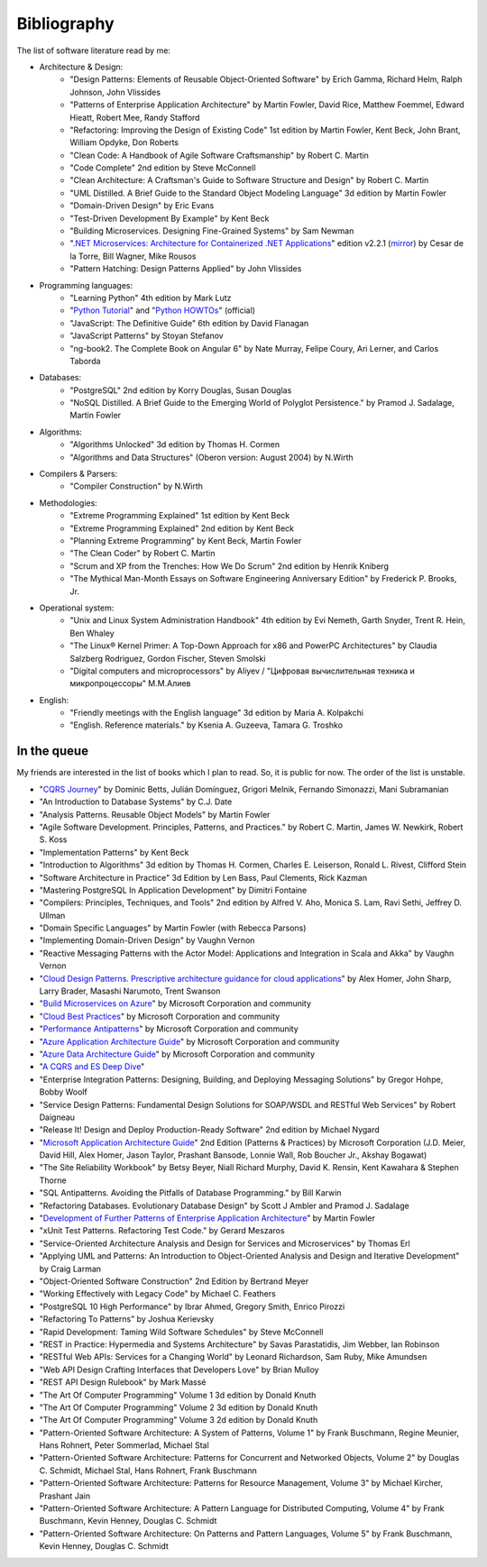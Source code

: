 
.. meta::
   :robots: noindex

.. _bibliography:


Bibliography
============

The list of software literature read by me:


- Architecture & Design:
    - "Design Patterns: Elements of Reusable Object-Oriented Software" by Erich Gamma, Richard Helm, Ralph Johnson, John Vlissides
    - "Patterns of Enterprise Application Architecture" by Martin Fowler, David Rice, Matthew Foemmel, Edward Hieatt, Robert Mee, Randy Stafford
    - "Refactoring: Improving the Design of Existing Code" 1st edition by Martin Fowler, Kent Beck, John Brant, William Opdyke, Don Roberts
    - "Clean Code: A Handbook of Agile Software Craftsmanship" by Robert C. Martin
    - "Code Complete" 2nd edition by Steve McConnell
    - "Clean Architecture: A Craftsman's Guide to Software Structure and Design" by Robert C. Martin
    - "UML Distilled. A Brief Guide to the Standard Object Modeling Language" 3d edition by Martin Fowler
    - "Domain-Driven Design" by Eric Evans
    - "Test-Driven Development By Example" by Kent Beck
    - "Building Microservices. Designing Fine-Grained Systems" by Sam Newman
    - "`.NET Microservices: Architecture for Containerized .NET Applications <https://docs.microsoft.com/en-us/dotnet/standard/microservices-architecture/index>`__" edition v2.2.1 (`mirror <https://aka.ms/microservicesebook>`__) by Cesar de la Torre, Bill Wagner, Mike Rousos
    - "Pattern Hatching: Design Patterns Applied" by John Vlissides
- Programming languages:
    - "Learning Python" 4th edition by Mark Lutz
    - "`Python Tutorial <https://docs.python.org/3/tutorial/>`__" and "`Python HOWTOs <https://docs.python.org/3/howto/index.html>`__" (official)
    - "JavaScript: The Definitive Guide" 6th edition by David Flanagan
    - "JavaScript Patterns" by Stoyan Stefanov
    - "ng-book2. The Complete Book on Angular 6" by Nate Murray, Felipe Coury, Ari Lerner, and Carlos Taborda
- Databases:
    - "PostgreSQL" 2nd edition by Korry Douglas, Susan Douglas
    - "NoSQL Distilled. A Brief Guide to the Emerging World of Polyglot Persistence." by Pramod J. Sadalage, Martin Fowler
- Algorithms:
    - "Algorithms Unlocked" 3d edition by Thomas H. Cormen
    - "Algorithms and Data Structures" (Oberon version: August 2004) by N.Wirth
- Compilers & Parsers:
    - "Compiler Construction" by N.Wirth
- Methodologies:
    - "Extreme Programming Explained" 1st edition by Kent Beck
    - "Extreme Programming Explained" 2nd edition by Kent Beck
    - "Planning Extreme Programming" by Kent Beck, Martin Fowler
    - "The Clean Coder" by Robert C. Martin
    - "Scrum and XP from the Trenches: How We Do Scrum" 2nd edition by Henrik Kniberg
    - "The Mythical Man-Month Essays on Software Engineering Anniversary Edition" by Frederick P. Brooks, Jr.
- Operational system:
    - "Unix and Linux System Administration Handbook" 4th edition by Evi Nemeth, Garth Snyder, Trent R. Hein, Ben Whaley
    - "The Linux® Kernel Primer: A Top-Down Approach for x86 and PowerPC Architectures" by Claudia Salzberg Rodriguez, Gordon Fischer, Steven Smolski
    - "Digital computers and microprocessors" by Aliyev / "Цифровая вычислительная техника и микропроцессоры" М.М.Алиев
- English:
    - "Friendly meetings with the English language" 3d edition by Maria A. Kolpakchi
    - "English. Reference materials." by Ksenia A. Guzeeva, Tamara G. Troshko


In the queue
------------

My friends are interested in the list of books which I plan to read.
So, it is public for now.
The order of the list is unstable.

- "`CQRS Journey <https://docs.microsoft.com/en-US/previous-versions/msp-n-p/jj554200(v=pandp.10)>`__" by Dominic Betts, Julián Domínguez, Grigori Melnik, Fernando Simonazzi, Mani Subramanian
- "An Introduction to Database Systems" by C.J. Date
- "Analysis Patterns. Reusable Object Models" by Martin Fowler
- "Agile Software Development. Principles, Patterns, and Practices." by Robert C. Martin, James W. Newkirk, Robert S. Koss
- "Implementation Patterns" by Kent Beck
- "Introduction to Algorithms" 3d edition by Thomas H. Cormen, Charles E. Leiserson, Ronald L. Rivest, Clifford Stein
- "Software Architecture in Practice" 3d Edition by Len Bass, Paul Clements, Rick Kazman
- "Mastering PostgreSQL In Application Development" by Dimitri Fontaine
- "Compilers: Principles, Techniques, and Tools" 2nd edition by Alfred V. Aho, Monica S. Lam, Ravi Sethi, Jeffrey D. Ullman
- "Domain Specific Languages" by Martin Fowler (with Rebecca Parsons)
- "Implementing Domain-Driven Design" by Vaughn Vernon
- "Reactive Messaging Patterns with the Actor Model: Applications and Integration in Scala and Akka" by Vaughn Vernon
- "`Cloud Design Patterns. Prescriptive architecture guidance for cloud applications <https://docs.microsoft.com/en-us/azure/architecture/patterns/>`__" by Alex Homer, John Sharp, Larry Brader, Masashi Narumoto, Trent Swanson
- "`Build Microservices on Azure <https://docs.microsoft.com/en-us/azure/architecture/microservices>`__" by Microsoft Corporation and community
- "`Cloud Best Practices <https://docs.microsoft.com/en-us/azure/architecture/best-practices/>`__" by Microsoft Corporation and community
- "`Performance Antipatterns <https://docs.microsoft.com/en-us/azure/architecture/antipatterns>`__" by Microsoft Corporation and community
- "`Azure Application Architecture Guide <https://docs.microsoft.com/en-us/azure/architecture/guide/>`__" by Microsoft Corporation and community
- "`Azure Data Architecture Guide <https://docs.microsoft.com/en-us/azure/architecture/data-guide/>`__" by Microsoft Corporation and community
- "`A CQRS and ES Deep Dive <https://docs.microsoft.com/en-us/previous-versions/msp-n-p/jj591577%28v%3dpandp.10%29>`__"
- "Enterprise Integration Patterns: Designing, Building, and Deploying Messaging Solutions" by Gregor Hohpe, Bobby Woolf
- "Service Design Patterns: Fundamental Design Solutions for SOAP/WSDL and RESTful Web Services" by Robert Daigneau
- "Release It! Design and Deploy Production-Ready Software" 2nd edition by Michael Nygard
- "`Microsoft Application Architecture Guide <https://docs.microsoft.com/en-us/previous-versions/msp-n-p/ff650706(v=pandp.10)?redirectedfrom=MSDN>`__" 2nd Edition (Patterns & Practices) by Microsoft Corporation (J.D. Meier, David Hill, Alex Homer, Jason Taylor, Prashant Bansode, Lonnie Wall, Rob Boucher Jr., Akshay Bogawat)
- "The Site Reliability Workbook" by Betsy Beyer, Niall Richard Murphy, David K. Rensin, Kent Kawahara & Stephen Thorne
- "SQL Antipatterns. Avoiding the Pitfalls of Database Programming." by Bill Karwin
- "Refactoring Databases. Evolutionary Database Design" by Scott J Ambler and Pramod J. Sadalage
- "`Development of Further Patterns of Enterprise Application Architecture <https://martinfowler.com/eaaDev/>`__" by Martin Fowler
- "xUnit Test Patterns. Refactoring Test Code." by Gerard Meszaros
- "Service-Oriented Architecture Analysis and Design for Services and Microservices" by Thomas Erl
- "Applying UML and Patterns: An Introduction to Object-Oriented Analysis and Design and Iterative Development" by Craig Larman
- "Object-Oriented Software Construction" 2nd Edition by Bertrand Meyer
- "Working Effectively with Legacy Code" by Michael C. Feathers
- "PostgreSQL 10 High Performance" by Ibrar Ahmed, Gregory Smith, Enrico Pirozzi
- "Refactoring To Patterns" by Joshua Kerievsky
- "Rapid Development: Taming Wild Software Schedules" by Steve McConnell
- "REST in Practice: Hypermedia and Systems Architecture" by Savas Parastatidis, Jim Webber, Ian Robinson
- "RESTful Web APIs: Services for a Changing World" by Leonard Richardson, Sam Ruby, Mike Amundsen
- "Web API Design Crafting Interfaces that Developers Love" by Brian Mulloy
- "REST API Design Rulebook" by Mark Massé
- "The Art Of Computer Programming" Volume 1 3d edition by Donald Knuth
- "The Art Of Computer Programming" Volume 2 3d edition by Donald Knuth
- "The Art Of Computer Programming" Volume 3 2d edition by Donald Knuth
- "Pattern-Oriented Software Architecture: A System of Patterns, Volume 1" by Frank Buschmann, Regine Meunier, Hans Rohnert, Peter Sommerlad, Michael Stal
- "Pattern-Oriented Software Architecture: Patterns for Concurrent and Networked Objects, Volume 2" by Douglas C. Schmidt, Michael Stal, Hans Rohnert, Frank Buschmann
- "Pattern-Oriented Software Architecture: Patterns for Resource Management, Volume 3" by Michael Kircher, Prashant Jain
- "Pattern-Oriented Software Architecture: A Pattern Language for Distributed Computing, Volume 4" by Frank Buschmann, Kevin Henney, Douglas C. Schmidt
- "Pattern-Oriented Software Architecture: On Patterns and Pattern Languages, Volume 5" by Frank Buschmann, Kevin Henney, Douglas C. Schmidt

..
    - "The Definitive Guide to MongoDB" by David Hows, Peter Membrey, Eelco Plugge, Tim Hawkins
    - "High Performance MySQL" by Baron Schwartz, Peter Zaitsev, and Vadim Tkachenko
    - "PostgreSQL: Up and Running" by Regina Obe and Leo Hsu
